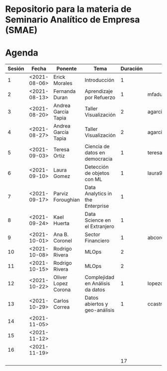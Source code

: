 
* Repositorio para la materia de Seminario Analítico de Empresa (SMAE)



* Agenda


| Sesión | Fecha        | Ponente             | Tema                             | Duración | email                          |
|--------+--------------+---------------------+----------------------------------+----------+--------------------------------|
|      1 | <2021-08-06> | Erick Morales       | Introducción                     |        1 |                                |
|      2 | <2021-08-13> | Fernanda Duran      | Aprendizaje por Refuerzo         |        1 | mfadurand@gmail.com            |
|      3 | <2021-08-20> | Andrea García Tapia | Taller Visualización             |        2 | agarciat@stevens.edu           |
|      4 | <2021-08-27> | Andrea García Tapia | Taller Visualización             |        2 | agarciat@stevens.edu           |
|      5 | <2021-09-03> | Teresa Ortiz        | Ciencia de datos en democracia   |        1 | teresa.ortiz.mancera@gmail.com |
|      6 | <2021-09-10> | Laura Gomez         | Detección de objetos con ML      |        1 | laura92.gmzb@gmail.com         |
|      7 | <2021-09-17> | Parviz Foroughian   | Data Analytics in the Enterprise |        1 |                                |
|      8 | <2021-09-24> | Kael Huerta         | Data Science en el Extranjero    |        1 |                                |
|      9 | <2021-10-01> | Ana B. Coronel      | Sector Financiero                |        1 | abcoronel@bb.com.mx            |
|     10 | <2021-10-08> | Rodrigo Rivera      | MLOps                            |        2 |                                |
|     11 | <2021-10-15> | Rodrigo Rivera      | MLOps                            |        2 |                                |
|     12 | <2021-10-22> | Oliver Lopez Corona | Complejidad en Análisis da datos |        1 | lopezoliverx@ciencias.unam.mx  |
|     13 | <2021-10-29> | Carlos Correa       | Datos abiertos y geo-análisis    |        1 | ccastro6@itam.mx               |
|     14 | <2021-11-05> |                     |                                  |          |                                |
|     15 | <2021-11-12> |                     |                                  |          |                                |
|     16 | <2021-11-19> |                     |                                  |          |                                |
|--------+--------------+---------------------+----------------------------------+----------+--------------------------------|
|        |              |                     |                                  |       17 |                                |
#+TBLFM: $5=vsum(@2$5..@17$5)
